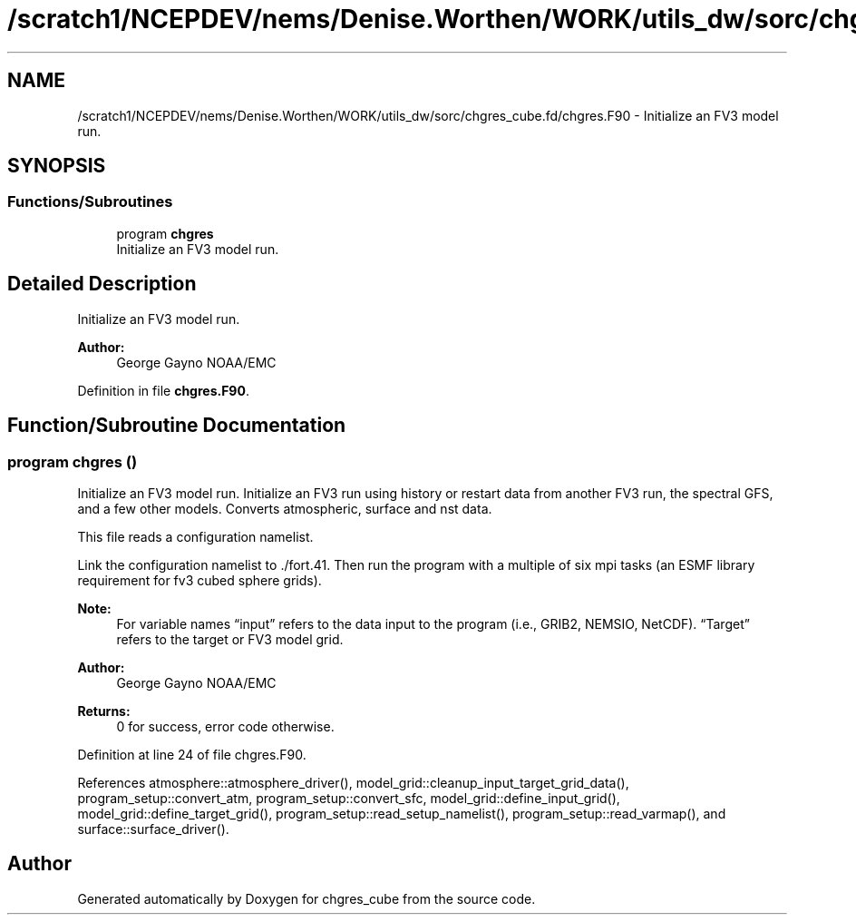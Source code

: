 .TH "/scratch1/NCEPDEV/nems/Denise.Worthen/WORK/utils_dw/sorc/chgres_cube.fd/chgres.F90" 3 "Tue May 14 2024" "Version 1.13.0" "chgres_cube" \" -*- nroff -*-
.ad l
.nh
.SH NAME
/scratch1/NCEPDEV/nems/Denise.Worthen/WORK/utils_dw/sorc/chgres_cube.fd/chgres.F90 \- Initialize an FV3 model run\&.  

.SH SYNOPSIS
.br
.PP
.SS "Functions/Subroutines"

.in +1c
.ti -1c
.RI "program \fBchgres\fP"
.br
.RI "Initialize an FV3 model run\&. "
.in -1c
.SH "Detailed Description"
.PP 
Initialize an FV3 model run\&. 


.PP
\fBAuthor:\fP
.RS 4
George Gayno NOAA/EMC 
.RE
.PP

.PP
Definition in file \fBchgres\&.F90\fP\&.
.SH "Function/Subroutine Documentation"
.PP 
.SS "program chgres ()"

.PP
Initialize an FV3 model run\&. Initialize an FV3 run using history or restart data from another FV3 run, the spectral GFS, and a few other models\&. Converts atmospheric, surface and nst data\&.
.PP
This file reads a configuration namelist\&.
.PP
Link the configuration namelist to \&./fort\&.41\&. Then run the program with a multiple of six mpi tasks (an ESMF library requirement for fv3 cubed sphere grids)\&.
.PP
\fBNote:\fP
.RS 4
For variable names “input” refers to the data input to the program (i\&.e\&., GRIB2, NEMSIO, NetCDF)\&. “Target” refers to the target or FV3 model grid\&.
.RE
.PP
\fBAuthor:\fP
.RS 4
George Gayno NOAA/EMC 
.RE
.PP
\fBReturns:\fP
.RS 4
0 for success, error code otherwise\&. 
.RE
.PP

.PP
Definition at line 24 of file chgres\&.F90\&.
.PP
References atmosphere::atmosphere_driver(), model_grid::cleanup_input_target_grid_data(), program_setup::convert_atm, program_setup::convert_sfc, model_grid::define_input_grid(), model_grid::define_target_grid(), program_setup::read_setup_namelist(), program_setup::read_varmap(), and surface::surface_driver()\&.
.SH "Author"
.PP 
Generated automatically by Doxygen for chgres_cube from the source code\&.
